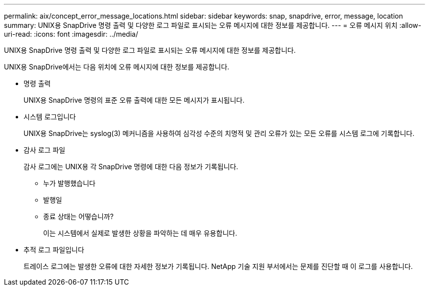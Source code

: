 ---
permalink: aix/concept_error_message_locations.html 
sidebar: sidebar 
keywords: snap, snapdrive, error, message, location 
summary: UNIX용 SnapDrive 명령 출력 및 다양한 로그 파일로 표시되는 오류 메시지에 대한 정보를 제공합니다. 
---
= 오류 메시지 위치
:allow-uri-read: 
:icons: font
:imagesdir: ../media/


[role="lead"]
UNIX용 SnapDrive 명령 출력 및 다양한 로그 파일로 표시되는 오류 메시지에 대한 정보를 제공합니다.

UNIX용 SnapDrive에서는 다음 위치에 오류 메시지에 대한 정보를 제공합니다.

* 명령 출력
+
UNIX용 SnapDrive 명령의 표준 오류 출력에 대한 모든 메시지가 표시됩니다.

* 시스템 로그입니다
+
UNIX용 SnapDrive는 syslog(3) 메커니즘을 사용하여 심각성 수준의 치명적 및 관리 오류가 있는 모든 오류를 시스템 로그에 기록합니다.

* 감사 로그 파일
+
감사 로그에는 UNIX용 각 SnapDrive 명령에 대한 다음 정보가 기록됩니다.

+
** 누가 발행했습니다
** 발행일
** 종료 상태는 어떻습니까?
+
이는 시스템에서 실제로 발생한 상황을 파악하는 데 매우 유용합니다.



* 추적 로그 파일입니다
+
트레이스 로그에는 발생한 오류에 대한 자세한 정보가 기록됩니다. NetApp 기술 지원 부서에서는 문제를 진단할 때 이 로그를 사용합니다.


